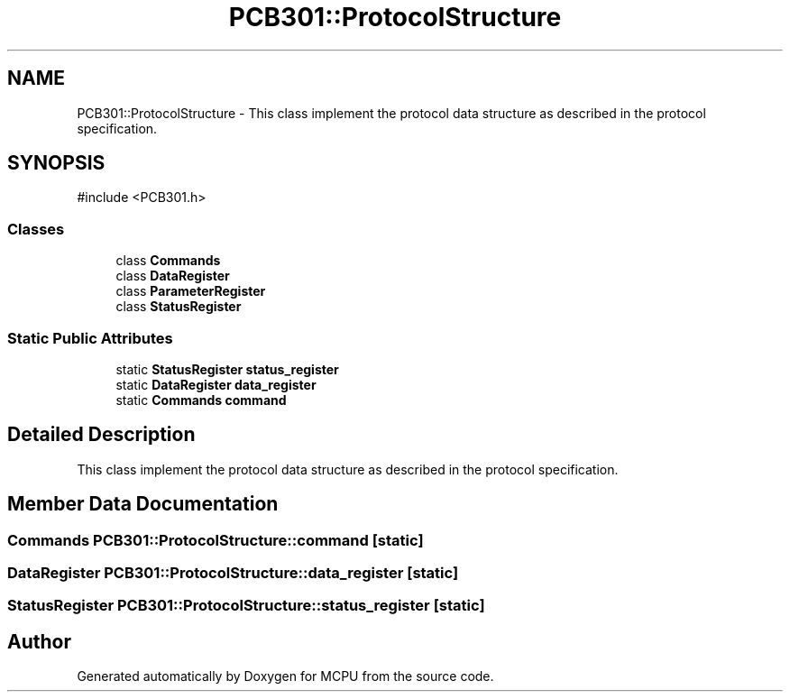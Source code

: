 .TH "PCB301::ProtocolStructure" 3 "MCPU" \" -*- nroff -*-
.ad l
.nh
.SH NAME
PCB301::ProtocolStructure \- This class implement the protocol data structure as described in the protocol specification\&.  

.SH SYNOPSIS
.br
.PP
.PP
\fR#include <PCB301\&.h>\fP
.SS "Classes"

.in +1c
.ti -1c
.RI "class \fBCommands\fP"
.br
.ti -1c
.RI "class \fBDataRegister\fP"
.br
.ti -1c
.RI "class \fBParameterRegister\fP"
.br
.ti -1c
.RI "class \fBStatusRegister\fP"
.br
.in -1c
.SS "Static Public Attributes"

.in +1c
.ti -1c
.RI "static \fBStatusRegister\fP \fBstatus_register\fP"
.br
.ti -1c
.RI "static \fBDataRegister\fP \fBdata_register\fP"
.br
.ti -1c
.RI "static \fBCommands\fP \fBcommand\fP"
.br
.in -1c
.SH "Detailed Description"
.PP 
This class implement the protocol data structure as described in the protocol specification\&. 
.SH "Member Data Documentation"
.PP 
.SS "\fBCommands\fP PCB301::ProtocolStructure::command\fR [static]\fP"

.SS "\fBDataRegister\fP PCB301::ProtocolStructure::data_register\fR [static]\fP"

.SS "\fBStatusRegister\fP PCB301::ProtocolStructure::status_register\fR [static]\fP"


.SH "Author"
.PP 
Generated automatically by Doxygen for MCPU from the source code\&.
